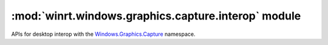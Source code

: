 =====================================================
:mod:`winrt.windows.graphics.capture.interop` module
=====================================================

APIs for desktop interop with the `Windows.Graphics.Capture
<https://learn.microsoft.com/uwp/api/windows.graphics.capture>`_ namespace.


.. function:: create_for_monitor(monitor)

    Targets a monitor(s) for the creation of a graphics capture item.

    :param int monitor: The monitor handle (``HMONITOR``) that represents the monitor to capture.

    :return: A graphics capture item.
    :rtype: :obj:`winrt.windows.graphics.capture.GraphicsCaptureItem`

    .. seealso:: https://learn.microsoft.com/windows/win32/api/windows.graphics.capture.interop/nf-windows-graphics-capture-interop-igraphicscaptureiteminterop-createformonitor


.. function:: create_for_window(window)

    Targets a single window for the creation of a graphics capture item.

    :param int window: The window handle (``HWND``) that represents the window to capture.

    :return: A graphics capture item.
    :rtype: :obj:`winrt.windows.graphics.capture.GraphicsCaptureItem`

    .. seealso:: https://learn.microsoft.com/windows/win32/api/windows.graphics.capture.interop/nf-windows-graphics-capture-interop-igraphicscaptureiteminterop-createforwindow
